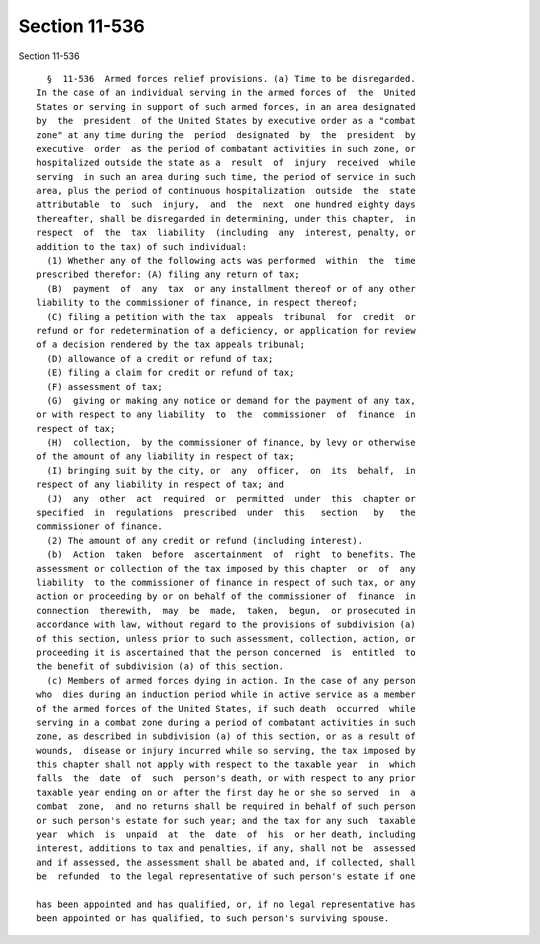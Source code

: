 Section 11-536
==============

Section 11-536 ::    
        
     
        §  11-536  Armed forces relief provisions. (a) Time to be disregarded.
      In the case of an individual serving in the armed forces of  the  United
      States or serving in support of such armed forces, in an area designated
      by  the  president  of the United States by executive order as a "combat
      zone" at any time during the  period  designated  by  the  president  by
      executive  order  as the period of combatant activities in such zone, or
      hospitalized outside the state as a  result  of  injury  received  while
      serving  in such an area during such time, the period of service in such
      area, plus the period of continuous hospitalization  outside  the  state
      attributable  to  such  injury,  and  the  next  one hundred eighty days
      thereafter, shall be disregarded in determining, under this chapter,  in
      respect  of  the  tax  liability  (including  any  interest, penalty, or
      addition to the tax) of such individual:
        (1) Whether any of the following acts was performed  within  the  time
      prescribed therefor: (A) filing any return of tax;
        (B)  payment  of  any  tax  or any installment thereof or of any other
      liability to the commissioner of finance, in respect thereof;
        (C) filing a petition with the tax  appeals  tribunal  for  credit  or
      refund or for redetermination of a deficiency, or application for review
      of a decision rendered by the tax appeals tribunal;
        (D) allowance of a credit or refund of tax;
        (E) filing a claim for credit or refund of tax;
        (F) assessment of tax;
        (G)  giving or making any notice or demand for the payment of any tax,
      or with respect to any liability  to  the  commissioner  of  finance  in
      respect of tax;
        (H)  collection,  by the commissioner of finance, by levy or otherwise
      of the amount of any liability in respect of tax;
        (I) bringing suit by the city, or  any  officer,  on  its  behalf,  in
      respect of any liability in respect of tax; and
        (J)  any  other  act  required  or  permitted  under  this  chapter or
      specified  in  regulations  prescribed  under  this   section   by   the
      commissioner of finance.
        (2) The amount of any credit or refund (including interest).
        (b)  Action  taken  before  ascertainment  of  right  to benefits. The
      assessment or collection of the tax imposed by this chapter  or  of  any
      liability  to the commissioner of finance in respect of such tax, or any
      action or proceeding by or on behalf of the commissioner of  finance  in
      connection  therewith,  may  be  made,  taken,  begun,  or prosecuted in
      accordance with law, without regard to the provisions of subdivision (a)
      of this section, unless prior to such assessment, collection, action, or
      proceeding it is ascertained that the person concerned  is  entitled  to
      the benefit of subdivision (a) of this section.
        (c) Members of armed forces dying in action. In the case of any person
      who  dies during an induction period while in active service as a member
      of the armed forces of the United States, if such death  occurred  while
      serving in a combat zone during a period of combatant activities in such
      zone, as described in subdivision (a) of this section, or as a result of
      wounds,  disease or injury incurred while so serving, the tax imposed by
      this chapter shall not apply with respect to the taxable year  in  which
      falls  the  date  of  such  person's death, or with respect to any prior
      taxable year ending on or after the first day he or she so served  in  a
      combat  zone,  and no returns shall be required in behalf of such person
      or such person's estate for such year; and the tax for any such  taxable
      year  which  is  unpaid  at  the  date  of  his  or her death, including
      interest, additions to tax and penalties, if any, shall not be  assessed
      and if assessed, the assessment shall be abated and, if collected, shall
      be  refunded  to the legal representative of such person's estate if one
    
      has been appointed and has qualified, or, if no legal representative has
      been appointed or has qualified, to such person's surviving spouse.
    
    
    
    
    
    
    